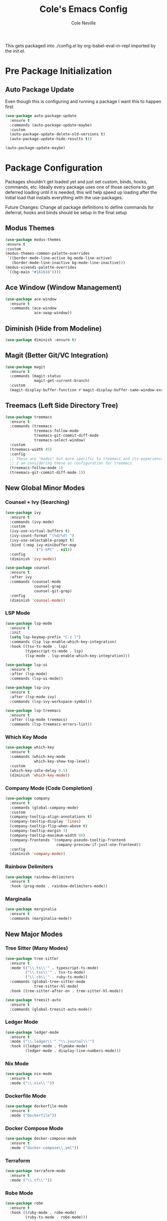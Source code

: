 #+TITLE: Cole's Emacs Config
#+AUTHOR: Cole Neville
#+EMAIL: primary@coleneville.com

This gets packaged into ./config.el by org-babel-eval-in-repl imported by the init.el.

* Pre Package Initialization

** Auto Package Update

Even though this is configuring and running a package I want this to happen first

#+begin_src emacs-lisp
  (use-package auto-package-update
    :ensure t
    :commands (auto-package-update-maybe)
    :custom
    (auto-package-update-delete-old-versions t)
    (auto-package-update-hide-results t))

  (auto-package-update-maybe)  
#+end_src

* Package Configuration

Packages shouldn't get loaded yet and just set custom, binds, hooks, commands, etc. Ideally every package uses one of those sections to get deferred loading until it is needed, this will help speed up loading after the initial load that installs everything with the use-packages.

Future Changes: Change all package definitions to define commands for deferral, hooks and binds should be setup in the final setup

** Modus Themes

#+begin_src emacs-lisp
  (use-package modus-themes
  :ensure t
  :custom
  (modus-themes-common-palette-overrides
   `((border-mode-line-active bg-mode-line-active)
     (border-mode-line-inactive bg-mode-line-inactive)))
  (modus-vivendi-palette-overrides
   `((bg-main "#161616"))))
#+end_src

** Ace Window (Window Management)

#+begin_src emacs-lisp
  (use-package ace-window
    :ensure t
    :commands (ace-window
               ace-swap-window))
#+end_src

** Diminish (Hide from Modeline)

#+begin_src emacs-lisp
  (use-package diminish :ensure t)
#+end_src

** Magit (Better Git/VC Integration)

#+begin_src emacs-lisp
  (use-package magit
    :ensure t
    :commands (magit-status
               magit-get-current-branch)
    :custom
    (magit-display-buffer-function #'magit-display-buffer-same-window-except-diff-v1))
#+end_src

** Treemacs (Left Side Directory Tree)

#+begin_src emacs-lisp
  (use-package treemacs
    :ensure t
    :commands (treemacs
               treemacs-follow-mode
               treemacs-git-commit-diff-mode
               treemacs-select-window)
    :custom
    (treemacs-width 45)
    :config
    ;; These are "modes" but more specific to treemacs and its experience
    ;; I am considering these as configuration for treemacs
    (treemacs-follow-mode 1)
    (treemacs-git-commit-diff-mode 1))
#+end_src

** New Global Minor Modes

*** Counsel + Ivy (Searching)

#+begin_src emacs-lisp
  (use-package ivy
    :ensure t
    :commands (ivy-mode)
    :custom
    (ivy-use-virtual-buffers t)
    (ivy-count-format "(%d/%d) ")
    (ivy-use-selectable-prompt t)
    :bind (:map ivy-minibuffer-map
                ("S-SPC" . nil))
    :config
    (diminish 'ivy-mode))

  (use-package counsel
    :ensure t
    :after ivy
    :commands (counsel-mode
               counsel-grep
               counsel-git-grep)
    :config
    (diminish 'counsel-mode))
#+end_src

*** LSP Mode

#+begin_src emacs-lisp
  (use-package lsp-mode
    :ensure t
    :init
    (setq lsp-keymap-prefix "C-z l")
    :commands (lsp lsp-enable-which-key-integration)
    :hook ((tsx-ts-mode . lsp)
           (typescript-ts-mode . lsp)
           (lsp-mode . lsp-enable-which-key-integration)))

  (use-package lsp-ui
    :ensure t
    :after (lsp-mode)
    :commands (lsp-ui-mode))

  (use-package lsp-ivy
    :ensure t
    :after (lsp-mode ivy)
    :commands (lsp-ivy-workspace-symbol))

  (use-package lsp-treemacs
    :ensure t
    :after (lsp-mode treemacs)
    :commands (lsp-treemacs-errors-list))
#+end_src

*** Which Key Mode

#+begin_src emacs-lisp
  (use-package which-key
    :ensure t
    :commands (which-key-mode
               which-key-show-top-level)
    :custom
    (which-key-idle-delay 0.5)
    (diminish 'which-key-mode))
#+end_src

*** Company Mode (Code Completion)

#+begin_src emacs-lisp
  (use-package company
    :ensure t
    :commands (global-company-mode)
    :custom
    (company-tooltip-align-annotations t)
    (company-tooltip-display 'lines)
    (company-tooltip-flip-when-above t)
    (company-tooltip-margin 3)
    (company-tooltip-maximum-width 60)
    (company-frontends '(company-pseudo-tooltip-frontend
                         company-preview-if-just-one-frontend))
    :config
    (diminish 'company-mode))
#+end_src

*** Rainbow Delimiters

#+begin_src emacs-lisp
  (use-package rainbow-delimiters
    :ensure t
    :hook (prog-mode . rainbow-delimiters-mode))
#+end_src

*** Marginalia

#+begin_src emacs-lisp
  (use-package marginalia
    :ensure t
    :commands (marginalia-mode))
#+end_src

** New Major Modes

*** Tree Sitter (Many Modes)

#+begin_src emacs-lisp
  (use-package tree-sitter
    :ensure t
    :mode (("\\.ts\\'" . typescript-ts-mode)
           ("\\.tsx\\'" . tsx-ts-mode)
           ("\\.rb\\'" . ruby-ts-mode))
    :commands (global-tree-sitter-mode
               tree-sitter-hl-mode)
    :hook (tree-sitter-after-on . tree-sitter-hl-mode))

  (use-package treesit-auto
    :ensure t
    :commands (global-treesit-auto-mode))
#+end_src

*** Ledger Mode

#+begin_src emacs-lisp
  (use-package ledger-mode
    :ensure t
    :mode ("\\.ledger\\'" "\\.journal\\'")
    :hook ((ledger-mode . flymake-mode)
           (ledger-mode . display-line-numbers-mode)))
#+end_src

*** Nix Mode

#+BEGIN_SRC emacs-lisp
  (use-package nix-mode
    :ensure t
    :mode ("\\.nix\\'"))
#+END_SRC

*** Dockerfile Mode

#+begin_src emacs-lisp
  (use-package dockerfile-mode
    :ensure t
    :mode ("Dockerfile"))
#+end_src

*** Docker Compose Mode

#+begin_src emacs-lisp
  (use-package docker-compose-mode
    :ensure t
    :mode ("docker-compose\\.yml"))
#+end_src

*** Terraform

#+begin_src emacs-lisp
  (use-package terraform-mode
    :ensure t
    :mode ("\\.tf\\'"))
#+end_src

*** Robe Mode

#+begin_src emacs-lisp
  (use-package robe
    :ensure t
    :hook ((ruby-mode . robe-mode)
           (ruby-ts-mode . robe-mode)))
#+end_src

** Org Mode Related

*** Org Bullets

#+begin_src emacs-lisp
  (use-package org-bullets
    :ensure t
    :commands (org-bullets-mode)
    :hook ((org-mode . (lambda () (org-bullets-mode 1)))))
#+end_src

*** Org Table Of Contents

#+begin_src emacs-lisp
  (use-package toc-org
    :ensure t
    :commands (toc-org-enable)
    :hook ((org-mode . toc-org-enable)))
#+end_src

*** Org-Roam

#+begin_src emacs-lisp
  (use-package org-roam
    :ensure t
    :after (org)
    :custom
    (org-roam-directory "~/notes/")
    (org-roam-capture-templates
     (let ((head "#+TITLE: ${title}")
           (filename "%<%Y%m%d%H%M%S>-${slug}.org"))
       `(("n" "note" plain "* %?"
          :target (file+head ,filename ,head)
          :unnarrowed t))))
    (org-roam-dailies-directory "daily/")
    (org-roam-dailies-capture-templates
     (let ((head "#+TITLE: %<%Y-%m-%d>\n\n* [/] Do today\n\n* Journal")
           (filename "%<%Y-%m-%d>.org"))
       `(("j" "journal" item "%<%H:%M> - %?"
          :target (file+head+olp ,filename ,head ("Journal"))
          :unarrowed t)
         ("t" "todo" item "- [ ] %?"
          :target (file+head+olp ,filename ,head ("Do today"))
          :unarrowed t)
         ("n" "note" entry "* %?"
          :target (file+head ,filename ,head)
          :unarrowed t)
         ("m" "meeting" entry
          "* %?\n** Attending\n- \n** Notes\n*** \n** Takeaways [/]\n- [ ] "
          :target (file+head ,filename ,head)
          :unarrowed t))))
    :commands (org-roam-setup
               org-roam-buffer-toggle
               org-roam-dailies-goto-today
               org-roam-dailies-capture-today
               org-roam-dailies-goto-date
               org-roam-dailies-capture-date))

  (use-package vulpea
    :ensure t
    :after (org-roam)
    :hook ((org-roam-db-autosync-mode . vulpea-db-autosync-enable))
    :commands (vulpea-find
               vulpea-insert))

  (use-package deft
    :ensure t
    :after (org-roam)
    :commands (deft)
    :custom
    (deft-recursive t)
    (deft-use-filter-string-for-filename t)
    (deft-default-extension "org")
    (deft-directory org-roam-directory))

  (use-package org-noter
    :ensure t
    :defer t)

  (use-package org-roam-ui
    :ensure t
    :after (org-roam)
    :commands (org-roam-ui-open))

  (use-package org-ql
    :ensure t
    :defer t)

  (use-package org-roam-ql
    :ensure t
    :after (org-roam)
    :commands (org-roam-ql-search))

  (use-package org-roam-ql-ql
    :ensure t
    :after (org-ql org-roam-ql))
#+end_src

* Set Everything Up

** Load Default Packages

#+begin_src emacs-lisp
  (require 'org-tempo)
#+end_src

** Set Variables Not Tied To A Package

#+begin_src emacs-lisp
  ;; Remove the annoying ding on actions
  (setq visible-bell t
        ring-bell-function 'ignore)

  ;; Remove that annoying startup/welcome screen and just give me the scratchpad
  (setq inhibit-startup-screen t
        inhibit-startup-message t)

  ;; Configure the display line number on the left side of the buffer mode
  (setq display-line-numbers-minor-tick 5
        display-line-numbers-major-tick 25)

  (setq-default display-line-numbers-width 4)

  ;; Org mode options
  (setq org-support-shift-select t
        org-startup-truncated nil)

  ;; Opening a link between org notes should open in the same frame rather than a new one
  ;; Frame spawning in emacs seems to be unpredictable (i need to look more into it)
  (add-to-list 'org-link-frame-setup '(file . find-file))

  ;; This is nice when using ivy and counsel, but can also be a pain point
  (setq enable-recursive-minibuffers t)

  ;; Move our custom files and keep init.el clean
  (setq custom-file "~/.config/emacs_custom.el")
#+end_src

** Set Keybinds

*** Unset Some Default Binds

#+begin_src emacs-lisp
  ;; I keep pressing this trying to undo... Minimize doesn't really work on my personal laptop with qtile
  ;; I would also unbind C-z too but I commendeer it for my personal prefix.
  (global-unset-key (kbd "C-x C-z"))
#+end_src

*** Create Some Command Prefixes

#+begin_src emacs-lisp
  (define-prefix-command 'personal-prefix-map)

  ;; Define a prefix that is useful for modes that can get in the way until you want them
  (define-prefix-command 'personal-mode-toggle-prefix-map)

  (define-prefix-command 'personal-org-roam-prefix-map)
#+end_src

*** Setup Prefix Keybinds

#+begin_src emacs-lisp
  (global-set-key (kbd "C-z") 'personal-prefix-map)

  (define-key personal-prefix-map
              "m" 'personal-mode-toggle-prefix-map)

  (define-key personal-prefix-map
              "n" 'personal-org-roam-prefix-map)
#+end_src

*** Add Some Top Level Keybinds

#+begin_src emacs-lisp
  (global-set-key (kbd "M-h") 'which-key-show-top-level)
#+end_src

*** Add Keybinds to the Prefixes

**** Personal Prefix Map

#+begin_src emacs-lisp
  (define-key personal-prefix-map
              "f" 'counsel-grep)
  (define-key personal-prefix-map
              "F" 'counsel-git-grep)

  (define-key personal-prefix-map
              "s" 'ace-window)
  (define-key personal-prefix-map
              "S" 'ace-swap-window)

  (define-key personal-prefix-map
              "t" 'treemacs-select-window)
#+end_src

**** Notes Prefix Map

#+begin_src emacs-lisp
  (define-key personal-org-roam-prefix-map
              "b" 'org-roam-buffer-toggle)

  (define-key personal-org-roam-prefix-map
              "d" 'org-roam-dailies-capture-date)
  (define-key personal-org-roam-prefix-map
              "D" 'org-roam-dailies-goto-date)

  (define-key personal-org-roam-prefix-map
              "f" 'vulpea-find)

  (define-key personal-org-roam-prefix-map
              "i" 'vulpea-insert)

  (define-key personal-org-roam-prefix-map
              "s" 'deft) ;; "s" for search

  (define-key personal-org-roam-prefix-map
              "t" 'org-roam-dailies-capture-today)
  (define-key personal-org-roam-prefix-map
              "T" 'org-roam-dailies-goto-today)

  (define-key personal-org-roam-prefix-map
              "q" 'org-roam-ql-search)
#+end_src

**** Mode Toggle Prefix Map

#+begin_src emacs-lisp  
  (define-key personal-mode-toggle-prefix-map
              "c" 'highlight-changes-mode)
  (define-key personal-mode-toggle-prefix-map
              "w" 'whitespace-mode)
#+end_src

** Setup Modes

*** Create Hooks to Start Modes

#+begin_src emacs-lisp
  ;; Programming modes hooks
  (add-hook 'prog-mode-hook 'flymake-mode)
  (add-hook 'prog-mode-hook 'display-line-numbers-mode)
#+end_src

*** Adding File Automodes

#+begin_src emacs-lisp

#+end_src

*** Starting Modes (including package modes)

#+begin_src emacs-lisp
  (load-theme 'modus-vivendi t)

  ;; Disable some default minor modes
  (tool-bar-mode -1)
  (scroll-bar-mode -1)
  (line-number-mode -1)

  ;; Enable some minor modes
  (menu-bar-mode 1)

  ;; Make the cursor easier to find
  (blink-cursor-mode 0)
  (global-hl-line-mode 1)

  ;; Enable some modes from packages above
  (global-company-mode 1)

  (which-key-mode 1)

  (ivy-mode 1)
  (counsel-mode 1)

  (marginalia-mode 1)

  ;; Treemacs needs to be initialized after ivy and counsel
  (treemacs 1)

  (global-tree-sitter-mode)
  (global-treesit-auto-mode)

  (org-roam-setup)

  (add-hook 'org-mode-hook (lambda () (org-indent-mode 1)))
  (eval-after-load 'org-indent '(diminish 'org-indent-mode))
#+end_src
